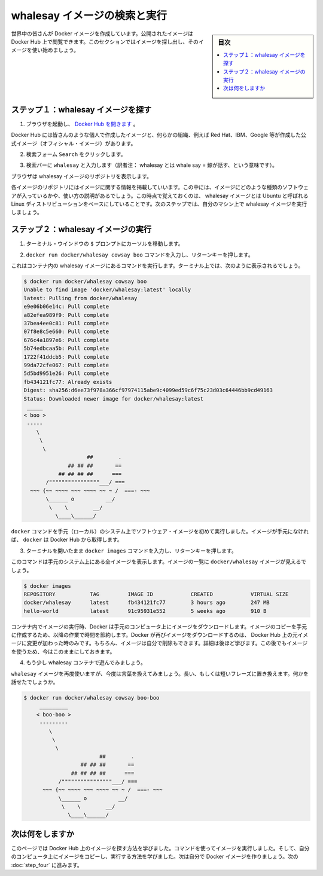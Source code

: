 ﻿.. -*- coding: utf-8 -*-
.. https://docs.docker.com/linux/step_three/
.. doc version: 1.11
.. check date: 2016/5/5
.. -----------------------------------------------------------------------------

.. Find and run the whalesay image

.. _find-and-run-the-whalesay-image-linux:

========================================
whalesay イメージの検索と実行
========================================

.. sidebar:: 目次

   .. contents:: 
       :depth: 3
       :local:

.. People all over the world create Docker images. You can find these images by browsing the Docker Hub. In this next section,  you’ll do just that to find the image to use in the rest of this getting started.

世界中の皆さんが Docker イメージを作成しています。公開されたイメージは Docker Hub 上で閲覧できます。このセクションではイメージを探し出し、そのイメージを使い始めましょう。

.. Step 1: Locate the whalesay image

.. _step-1-locate-the-whalesay-image-linux:

ステップ１：whalesay イメージを探す
========================================

..    Open your browser and browse to the Docker Hub.

1. ブラウザを起動し、 `Docker Hub を開きます <https://hub.docker.com/>`_ 。

.. image:: /tutimg/browse_and_search.png
   :scale: 60%
   :alt: 開いて検索

..    The Docker Hub contains images from individuals like you and official images from organizations like RedHat, IBM, Google, and a whole lot more.

Docker Hub には皆さんのような個人で作成したイメージと、何らかの組織、例えば Red Hat、IBM、Google 等が作成した公式イメージ（オフィシャル・イメージ）があります。

..    Click Browse & Search.

2. 検索フォーム ``Search`` をクリックします。

..    The browser opens the search page.

.. ブラウザで検索ページを開きます。

..    Enter the word whalesay in the search bar.

3. 検索バーに ``whalesay`` と入力します（訳者注： whalesay とは whale say = 鯨が話す、という意味です）。

.. image:: /tutimg/image_found.png
   :scale: 60%

..    Click on the docker/whalesay image in the results.

.. 検索結果にある docker/whalesay イメージをクリックします。

..    The browser displays the repository for the whalesay image.

ブラウザは whalesay イメージのリポジトリを表示します。

.. image:: /tutimg/whale_repo.png
   :scale: 60%

..    Each image repository contains information about an image. It should include information such as what kind of software the image contains and how to use it. You may notice that the whalesay image is based on a Linux distribution called Ubuntu. In the next step, you run the whalesay image on your machine.

各イメージのリポジトリにはイメージに関する情報を掲載していいます。この中には、イメージにどのような種類のソフトウェアが入っているかや、使い方の説明があるでしょう。この時点で覚えておくのは、 whalesay イメージとは Ubuntu と呼ばれる Linux ディストリビューションをベースにしていることです。次のステップでは、自分のマシン上で whalesay イメージを実行しましょう。

.. Step 2: Run the whalesay image

.. _step-2-run-the-whalesay-image-linux:

ステップ２：whalesay イメージの実行
==================================

.. Put your cursor in your terminal window at the $ prompt.

1. ターミナル・ウインドウの ``$`` プロンプトにカーソルを移動します。

..    Type the docker run docker/whalesay cowsay boo command and press RETURN.

2. ``docker run docker/whalesay cowsay boo`` コマンドを入力し、リターンキーを押します。

..    This command runs the whalesay image in a container. Your terminal should look like the following:

これはコンテナ内の whalesay イメージにあるコマンドを実行します。ターミナル上では、次のように表示されるでしょう。

.. code-block:: bash

   $ docker run docker/whalesay cowsay boo
   Unable to find image 'docker/whalesay:latest' locally
   latest: Pulling from docker/whalesay
   e9e06b06e14c: Pull complete
   a82efea989f9: Pull complete
   37bea4ee0c81: Pull complete
   07f8e8c5e660: Pull complete
   676c4a1897e6: Pull complete
   5b74edbcaa5b: Pull complete
   1722f41ddcb5: Pull complete
   99da72cfe067: Pull complete
   5d5bd9951e26: Pull complete
   fb434121fc77: Already exists
   Digest: sha256:d6ee73f978a366cf97974115abe9c4099ed59c6f75c23d03c64446bb9cd49163
   Status: Downloaded newer image for docker/whalesay:latest
    _____
   < boo >
    -----
       \
        \
         \     
                       ##        .            
                 ## ## ##       ==            
              ## ## ## ##      ===            
          /""""""""""""""""___/ ===        
     ~~~ {~~ ~~~~ ~~~ ~~~~ ~~ ~ /  ===- ~~~   
          \______ o          __/            
           \    \        __/             
             \____\______/   

..    The first time you run a software image, the docker command looks for it on your local system. If the image isn’t there, then docker gets it from the hub.

``docker`` コマンドを手元（ローカル）のシステム上でソフトウェア・イメージを初めて実行しました。イメージが手元になければ、 ``docker`` は Docker Hub から取得します。

..    While still in the terminal, type docker images command and press RETURN.

3. ターミナルを開いたまま ``docker images`` コマンドを入力し、リターンキーを押します。

..    The command lists all the images on your local system. You should see docker/whalesay in the list.

このコマンドは手元のシステム上にある全イメージを表示します。イメージの一覧に ``docker/whalesay`` イメージが見えるでしょう。

.. code-block:: bash

   $ docker images
   REPOSITORY           TAG         IMAGE ID            CREATED            VIRTUAL SIZE
   docker/whalesay      latest      fb434121fc77        3 hours ago        247 MB
   hello-world          latest      91c95931e552        5 weeks ago        910 B

..    When you run an image in a container, Docker downloads the image to your computer. This local copy of the image saves you time. Docker only downloads the image again if the image’s source changes on the hub. You can, of course, delete the image yourself. You’ll learn more about that later. Let’s leave the image there for now because we are going to use it later.

コンテナ内でイメージの実行時、Docker は手元のコンピュータ上にイメージをダウンロードします。イメージのコピーを手元に作成するため、以降の作業で時間を節約します。Docker が再びイメージをダウンロードするのは、 Docker Hub 上の元イメージに変更が加わった時のみです。もちろん、イメージは自分で削除もできます。詳細は後ほど学びます。この後でもイメージを使うため、今はこのままにしておきます。

..    Take a moment to play with the whalesay container a bit.

4. もう少し whalesay コンテナで遊んでみましょう。

..    Try running the whalesay image again with a word or phrase. Try a long or short phrase. Can you break the cow?

``whalesay`` イメージを再度使いますが、今度は言葉を換えてみましょう。長い、もしくは短いフレーズに置き換えます。何かを話せたでしょうか。

.. code-block:: bash

   $ docker run docker/whalesay cowsay boo-boo
        _________
       < boo-boo >
        ---------
           \
            \
             \     
                           ##        .            
                     ## ## ##       ==            
                  ## ## ## ##      ===            
              /""""""""""""""""___/ ===        
         ~~~ {~~ ~~~~ ~~~ ~~~~ ~~ ~ /  ===- ~~~   
              \______ o          __/            
               \    \        __/             
                 \____\______/   

.. Where to go next

次は何をしますか
====================

.. On this page, you learned to search for images on Docker Hub. You used your command line to run an image. You learned that running an image copies it on your computer. Now, you are ready to create your own Docker image. Go on to the next part to build your own image.

このページでは Docker Hub 上のイメージを探す方法を学びました。コマンドを使ってイメージを実行しました。そして、自分のコンピュータ上にイメージをコピーし、実行する方法を学びました。次は自分で Docker イメージを作りましょう。次の :doc:`step_four` に進みます。

.. seealso:: 

   Find and run the whalesay image
      https://docs.docker.com/linux/step_three/
